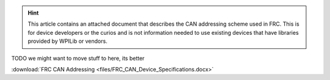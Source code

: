 .. hint:: This article contains an attached document that describes the CAN addressing scheme used in FRC. This is for device developers or the curios and is not information needed to use existing devices that have libraries provided by WPILib or vendors.

TODO we might want to move stuff to here, its better

:download:`FRC CAN Addressing <files/FRC_CAN_Device_Specifications.docx>`
